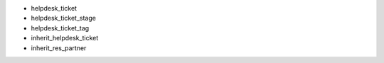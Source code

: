 - helpdesk_ticket
- helpdesk_ticket_stage
- helpdesk_ticket_tag
- inherit_helpdesk_ticket
- inherit_res_partner
